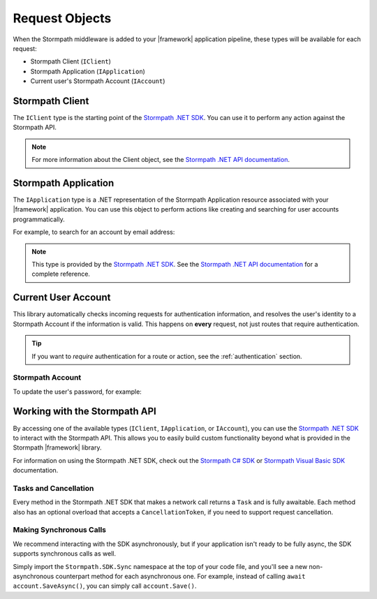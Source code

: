 .. _stormpath_objects:

Request Objects
===============

When the Stormpath middleware is added to your |framework| application pipeline,
these types will be available for each request:

* Stormpath Client (``IClient``)
* Stormpath Application (``IApplication``)
* Current user's Stormpath Account (``IAccount``)

.. only:: aspnetcore

  This library uses the built-in dependency injection mechanism in ASP.NET Core to provide these types.

  You can use constructor injection to request these objects from the service container:

  .. literalinclude:: code/request_objects/aspnetcore/controller_injection.cs
      :language: csharp

.. only:: aspnet

  In any MVC action or Web API route, you can use the ``GetStormpath`` extension methods on the ``Request`` object to retrieve these types:

  .. literalinclude:: code/request_objects/aspnet/extension_methods.cs
    :language: csharp

.. only:: nancy

  .. todo::
    Add detail here.

  .. .literalinclude:: code/request_objects/nancy/extension_methods.cs
    :language: csharp

Stormpath Client
----------------

The ``IClient`` type is the starting point of the `Stormpath .NET SDK`_. You can use it to perform any action against the Stormpath API.

.. note::
  For more information about the Client object, see the `Stormpath .NET API documentation`_.

.. todo::
  Update this link to the One Product Guide when done.


Stormpath Application
---------------------

The ``IApplication`` type is a .NET representation of the Stormpath Application resource associated with your |framework| application. You can use this object to perform actions like creating and searching for user accounts programmatically.

For example, to search for an account by email address:

.. only:: aspnetcore

  .. literalinclude:: code/request_objects/aspnetcore/injecting_application.cs
    :language: csharp

.. only:: aspnet

  .. literalinclude:: code/request_objects/aspnet/injecting_application.cs
    :language: csharp

.. only:: aspnetcore

  .. .literalinclude:: code/request_objects/nancy/injecting_application.cs
    :language: csharp

.. note::

  This type is provided by the `Stormpath .NET SDK`_. See the `Stormpath .NET API documentation`_ for a complete reference.

.. todo::
  Update this link to the One Product Guide when done.


Current User Account
--------------------

This library automatically checks incoming requests for authentication information, and resolves the user's identity to a Stormpath Account if the information is valid. This happens on **every** request, not just routes that require authentication.

.. tip::
  If you want to *require* authentication for a route or action, see the :ref:`authentication` section.

.. only:: aspnet or aspnetcore

  ClaimsIdentity
  ''''''''''''''

  A subset of the user's Stormpath Account details are automatically placed in the ``IIdentity`` object for the request. This makes it possible to quickly do things like update a view if the user is logged in:

  .. only:: aspnetcore

    .. literalinclude:: code/request_objects/aspnetcore/user_iprincipal.cshtml
      :language: html

  .. only:: aspnet

    .. literalinclude:: code/request_objects/aspnet/user_iprincipal.cshtml
      :language: html

  On each request, ``User.Identity`` is set to a ``ClaimsIdentity`` instance with these claims:

  * ``ClaimTypes.NameIdentifier`` (Stormpath Account href)
  * ``ClaimTypes.Email``
  * ``ClaimTypes.Name`` (Stormpath username, usually the same as email)
  * ``ClaimTypes.GivenName``
  * ``ClaimTypes.Surname``
  * ``"FullName"`` (The computed ``fullName`` property in Stormpath)

Stormpath Account
'''''''''''''''''

.. only:: aspnetcore

  If you want full access to the Stormpath ``IAccount`` object, inject a ``Lazy<IAccount>`` in your controller.

  If the request is unauthenticated, the lazy value will resolve to ``null``. If the request represents a valid user, you'll get an ``IAccount`` instance representing the user's Stormpath Account.

.. only:: aspnet

  If you want full access to the Stormpath ``IAccount`` object, use the ``GetStormpathAccount()`` method in your MVC or Web API controller.

  If the request is unauthenticated, the value will be ``null``. If the request represents a valid user, you'll get an ``IAccount`` instance representing the user's Stormpath Account.

.. only:: nancy

  .. todo::
    Add description

To update the user's password, for example:

.. only:: aspnetcore

  .. literalinclude:: code/request_objects/aspnetcore/update_user_password.cs
      :language: csharp

.. only:: aspnet

  .. literalinclude:: code/request_objects/aspnet/update_user_password.cs
      :language: csharp

.. only:: nancy

  .. .literalinclude:: code/request_objects/nancy/update_user_password.cs
      :language: csharp

.. only:: aspnetcore

  .. tip::
    If your route or action will *always* be authenticated (see the :ref:`authentication` section), you can drop the wrapper and inject ``IAccount`` directly. Don't do this on routes that can be accessed anonymously!

  You can also use the ``@inject`` directive to do the same injection directly in your views:

  .. literalinclude:: code/request_objects/aspnetcore/injecting_user_view.cshtml
      :language: html


Working with the Stormpath API
------------------------------

By accessing one of the available types (``IClient``, ``IApplication``, or ``IAccount``), you can use the `Stormpath .NET SDK`_ to interact with the Stormpath API. This allows you to easily build custom functionality beyond what is provided in the Stormpath |framework| library.

For information on using the Stormpath .NET SDK, check out the `Stormpath C# SDK`_ or `Stormpath Visual Basic SDK`_ documentation.

Tasks and Cancellation
''''''''''''''''''''''

Every method in the Stormpath .NET SDK that makes a network call returns a ``Task`` and is fully awaitable. Each method also has an optional overload that accepts a ``CancellationToken``, if you need to support request cancellation.

Making Synchronous Calls
''''''''''''''''''''''''

We recommend interacting with the SDK asynchronously, but if your application isn't ready to be fully async, the SDK supports synchronous calls as well.

Simply import the ``Stormpath.SDK.Sync`` namespace at the top of your code file, and you'll see a new non-asynchronous counterpart method for each asynchronous one. For example, instead of calling ``await account.SaveAsync()``, you can simply call ``account.Save()``.

.. todo::
  Link to OPG section on sync here when it's ready.


.. _Stormpath .NET SDK: https://github.com/stormpath/stormpath-sdk-dotnet
.. _Stormpath .NET API documentation: http://docs.stormpath.com/dotnet/api/
.. _Stormpath C# SDK: https://docs.stormpath.com/csharp/product-guide/latest/
.. _Stormpath Visual Basic SDK: https://docs.stormpath.com/vbnet/product-guide/latest/
